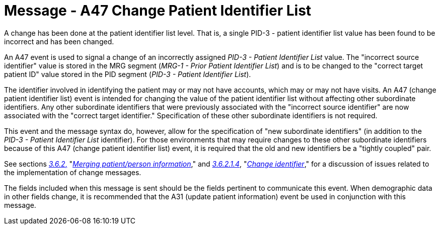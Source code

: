 = Message - A47 Change Patient Identifier List 
:v291_section: "3.3.47"
:v2_section_name: "ADT/ACK - Change Patient Identifier List (Event A47)"
:generated: "Thu, 01 Aug 2024 15:25:17 -0600"

A change has been done at the patient identifier list level. That is, a single PID-3 - patient identifier list value has been found to be incorrect and has been changed.

An A47 event is used to signal a change of an incorrectly assigned _PID-3 - Patient Identifier List_ value. The "incorrect source identifier" value is stored in the MRG segment (_MRG-1 - Prior Patient Identifier List_) and is to be changed to the "correct target patient ID" value stored in the PID segment (_PID-3 - Patient Identifier List_).

The identifier involved in identifying the patient may or may not have accounts, which may or may not have visits. An A47 (change patient identifier list) event is intended for changing the value of the patient identifier list without affecting other subordinate identifiers. Any other subordinate identifiers that were previously associated with the "incorrect source identifier" are now associated with the "correct target identifier." Specification of these other subordinate identifiers is not required.

This event and the message syntax do, however, allow for the specification of "new subordinate identifiers" (in addition to the _PID-3 - Patient Identifier List_ identifier). For those environments that may require changes to these other subordinate identifiers because of this A47 (change patient identifier list) event, it is required that the old and new identifiers be a "tightly coupled" pair.

See sections link:#merging-patientperson-information[_3.6.2_&#44;] "link:#merging-patientperson-information[_Merging patient/person information_]," and link:#change-identifier[_3.6.2.1.4_], "link:#change-identifier[_Change identifier_]," for a discussion of issues related to the implementation of change messages.

The fields included when this message is sent should be the fields pertinent to communicate this event. When demographic data in other fields change, it is recommended that the A31 (update patient information) event be used in conjunction with this message.

[tabset]







